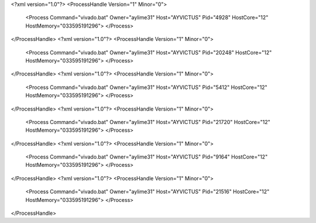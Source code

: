 <?xml version="1.0"?>
<ProcessHandle Version="1" Minor="0">
    <Process Command="vivado.bat" Owner="aylime31" Host="AYVICTUS" Pid="4928" HostCore="12" HostMemory="033595191296">
    </Process>
</ProcessHandle>
<?xml version="1.0"?>
<ProcessHandle Version="1" Minor="0">
    <Process Command="vivado.bat" Owner="aylime31" Host="AYVICTUS" Pid="20248" HostCore="12" HostMemory="033595191296">
    </Process>
</ProcessHandle>
<?xml version="1.0"?>
<ProcessHandle Version="1" Minor="0">
    <Process Command="vivado.bat" Owner="aylime31" Host="AYVICTUS" Pid="5412" HostCore="12" HostMemory="033595191296">
    </Process>
</ProcessHandle>
<?xml version="1.0"?>
<ProcessHandle Version="1" Minor="0">
    <Process Command="vivado.bat" Owner="aylime31" Host="AYVICTUS" Pid="21720" HostCore="12" HostMemory="033595191296">
    </Process>
</ProcessHandle>
<?xml version="1.0"?>
<ProcessHandle Version="1" Minor="0">
    <Process Command="vivado.bat" Owner="aylime31" Host="AYVICTUS" Pid="9164" HostCore="12" HostMemory="033595191296">
    </Process>
</ProcessHandle>
<?xml version="1.0"?>
<ProcessHandle Version="1" Minor="0">
    <Process Command="vivado.bat" Owner="aylime31" Host="AYVICTUS" Pid="21516" HostCore="12" HostMemory="033595191296">
    </Process>
</ProcessHandle>
